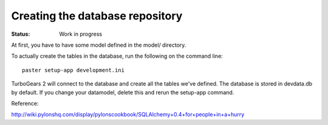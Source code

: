 

Creating the database repository
================================

:Status: Work in progress

.. contents:: Table of Contents
    :depth: 2

At first, you have to have some model defined in the model/ directory.

To actually create the tables in the database, run the following on the command line::

  paster setup-app development.ini

TurboGears 2 will connect to the database and create all the tables we've defined. The database is stored in devdata.db by default. If you change your datamodel, delete this and rerun the setup-app command.


Reference:

http://wiki.pylonshq.com/display/pylonscookbook/SQLAlchemy+0.4+for+people+in+a+hurry



.. todo:: Review this file for todo items.

